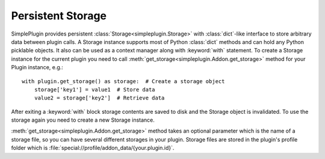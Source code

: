 Persistent Storage
==================

SimplePlugin provides persistent :class:`Storage<simpleplugin.Storage>` with :class:`dict`-like interface
to store arbitrary data between plugin calls. A Storage instance supports most of Python :class:`dict` methods
and can hold any Python picklable objects. It also can be used as a context manager along with
:keyword:`with` statement. To create a Storage instance for the current plugin you need to call
:meth:`get_storage<simpleplugin.Addon.get_storage>` method for your Plugin instance, e.g.::

  with plugin.get_storage() as storage:  # Create a storage object
      storage['key1'] = value1  # Store data
      value2 = storage['key2']  # Retrieve data

After exiting a :keyword:`with` block storage contents are saved to disk and the Storage object is invalidated.
To use the storage again you need to create a new Storage instance.

:meth:`get_storage<simpleplugin.Addon.get_storage>` method takes an optional parameter
which is the name of a storage file, so you can have several different storages in your plugin.
Storage files are stored in the plugin's profile folder which is :file:`special://profile/addon_data/{your.plugin.id}`.
